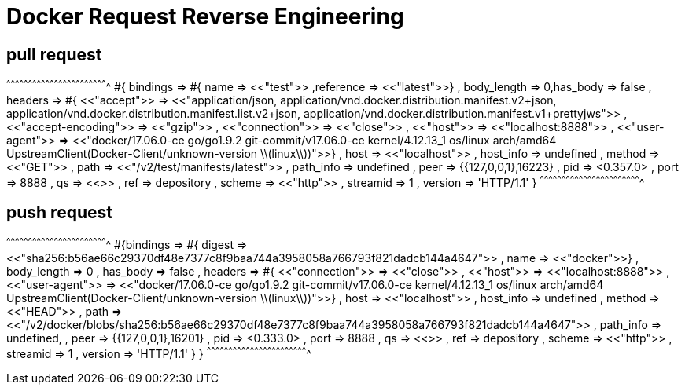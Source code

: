 = Docker Request Reverse Engineering

== pull request

[erlang]
^^^^^^^^^^^^^^^^^^^^^^^^^^^^^^^^^^^^^^^^^^^^^^^^^^^^^^^^^^^^^^^^^^^^^^
#{ bindings => 
  #{ name => <<"test">> ,reference => <<"latest">>}
   , body_length => 0,has_body => false
   , headers => #{ <<"accept">> => <<"application/json, application/vnd.docker.distribution.manifest.v2+json, application/vnd.docker.distribution.manifest.list.v2+json, application/vnd.docker.distribution.manifest.v1+prettyjws">>
                 , <<"accept-encoding">> => <<"gzip">>
                 , <<"connection">> => <<"close">>
                 , <<"host">> => <<"localhost:8888">>
                 , <<"user-agent">> => <<"docker/17.06.0-ce go/go1.9.2 git-commit/v17.06.0-ce kernel/4.12.13_1 os/linux arch/amd64 UpstreamClient(Docker-Client/unknown-version \\(linux\\))">>}
   , host => <<"localhost">>
   , host_info => undefined
   , method => <<"GET">>
   , path => <<"/v2/test/manifests/latest">>
   , path_info => undefined
   , peer => {{127,0,0,1},16223}
   , pid => <0.357.0>
   , port => 8888
   , qs => <<>>
   , ref => depository
   , scheme => <<"http">>
   , streamid => 1
   , version => 'HTTP/1.1'
}
^^^^^^^^^^^^^^^^^^^^^^^^^^^^^^^^^^^^^^^^^^^^^^^^^^^^^^^^^^^^^^^^^^^^^^

== push request

[erlang]
^^^^^^^^^^^^^^^^^^^^^^^^^^^^^^^^^^^^^^^^^^^^^^^^^^^^^^^^^^^^^^^^^^^^^^
#{bindings => 
  #{ digest => <<"sha256:b56ae66c29370df48e7377c8f9baa744a3958058a766793f821dadcb144a4647">>
   , name => <<"docker">>}
   , body_length => 0 
   , has_body => false
   , headers => #{ <<"connection">> => <<"close">>
                 , <<"host">> => <<"localhost:8888">>
                 , <<"user-agent">> => <<"docker/17.06.0-ce go/go1.9.2 git-commit/v17.06.0-ce kernel/4.12.13_1 os/linux arch/amd64 UpstreamClient(Docker-Client/unknown-version \\(linux\\))">>}
                 , host => <<"localhost">> 
                 , host_info => undefined 
                 , method => <<"HEAD">>
                 , path => <<"/v2/docker/blobs/sha256:b56ae66c29370df48e7377c8f9baa744a3958058a766793f821dadcb144a4647">>
                 , path_info => undefined,
                 , peer => {{127,0,0,1},16201}
                 , pid => <0.333.0> 
                 , port => 8888
                 , qs => <<>>
                 , ref => depository
                 , scheme => <<"http">>
                 , streamid => 1
                 , version => 'HTTP/1.1'
                 }
    }
^^^^^^^^^^^^^^^^^^^^^^^^^^^^^^^^^^^^^^^^^^^^^^^^^^^^^^^^^^^^^^^^^^^^^^
